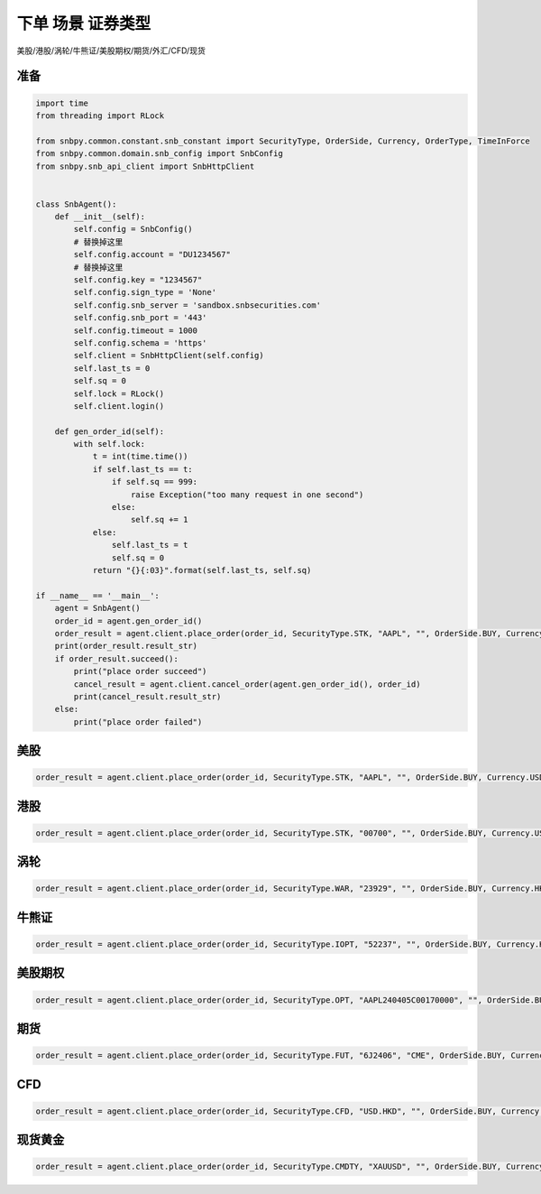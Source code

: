 .. _example-place-order-1-label:

下单 场景 证券类型
====================================================================================

美股/港股/涡轮/牛熊证/美股期权/期货/外汇/CFD/现货


准备
------------------------------------------------------------------------------------

.. code-block:: python

    import time
    from threading import RLock
    
    from snbpy.common.constant.snb_constant import SecurityType, OrderSide, Currency, OrderType, TimeInForce
    from snbpy.common.domain.snb_config import SnbConfig
    from snbpy.snb_api_client import SnbHttpClient


    class SnbAgent():
        def __init__(self):
            self.config = SnbConfig()
            # 替换掉这里
            self.config.account = "DU1234567"
            # 替换掉这里
            self.config.key = "1234567"
            self.config.sign_type = 'None'
            self.config.snb_server = 'sandbox.snbsecurities.com'
            self.config.snb_port = '443'
            self.config.timeout = 1000
            self.config.schema = 'https'
            self.client = SnbHttpClient(self.config)
            self.last_ts = 0
            self.sq = 0
            self.lock = RLock()
            self.client.login()
    
        def gen_order_id(self):
            with self.lock:
                t = int(time.time())
                if self.last_ts == t:
                    if self.sq == 999:
                        raise Exception("too many request in one second")
                    else:
                        self.sq += 1
                else:
                    self.last_ts = t
                    self.sq = 0
                return "{}{:03}".format(self.last_ts, self.sq)

    if __name__ == '__main__':
        agent = SnbAgent()
        order_id = agent.gen_order_id()
        order_result = agent.client.place_order(order_id, SecurityType.STK, "AAPL", "", OrderSide.BUY, Currency.USD, 1, 180, OrderType.LIMIT, TimeInForce.DAY, True)
        print(order_result.result_str)
        if order_result.succeed():
            print("place order succeed")
            cancel_result = agent.client.cancel_order(agent.gen_order_id(), order_id)
            print(cancel_result.result_str)
        else:
            print("place order failed")

美股
------------------------------------------------------------------------------------

.. code-block:: python

    order_result = agent.client.place_order(order_id, SecurityType.STK, "AAPL", "", OrderSide.BUY, Currency.USD, 1, 180, OrderType.LIMIT, TimeInForce.DAY, True)


港股
------------------------------------------------------------------------------------

.. code-block:: python

    order_result = agent.client.place_order(order_id, SecurityType.STK, "00700", "", OrderSide.BUY, Currency.USD, 100, 180, OrderType.LIMIT, TimeInForce.DAY, True)

涡轮
------------------------------------------------------------------------------------

.. code-block:: python

    order_result = agent.client.place_order(order_id, SecurityType.WAR, "23929", "", OrderSide.BUY, Currency.HKD, 10000, 0.10, OrderType.LIMIT, TimeInForce.DAY, True)

牛熊证
------------------------------------------------------------------------------------

.. code-block:: python

    order_result = agent.client.place_order(order_id, SecurityType.IOPT, "52237", "", OrderSide.BUY, Currency.HKD, 10000, 0.040, OrderType.LIMIT, TimeInForce.DAY, True)

美股期权
------------------------------------------------------------------------------------

.. code-block:: python

    order_result = agent.client.place_order(order_id, SecurityType.OPT, "AAPL240405C00170000", "", OrderSide.BUY, Currency.USD, 1, 0.9, OrderType.LIMIT, TimeInForce.DAY, True)

期货
------------------------------------------------------------------------------------

.. code-block:: python

    order_result = agent.client.place_order(order_id, SecurityType.FUT, "6J2406", "CME", OrderSide.BUY, Currency.USD, 1, 0.006, OrderType.LIMIT, TimeInForce.DAY, True)

CFD
------------------------------------------------------------------------------------

.. code-block:: python

    order_result = agent.client.place_order(order_id, SecurityType.CFD, "USD.HKD", "", OrderSide.BUY, Currency.USD, 1, 7, OrderType.LIMIT, TimeInForce.DAY, True)

现货黄金
------------------------------------------------------------------------------------

.. code-block:: python

    order_result = agent.client.place_order(order_id, SecurityType.CMDTY, "XAUUSD", "", OrderSide.BUY, Currency.USD, 1, 1800, OrderType.LIMIT, TimeInForce.DAY, True)